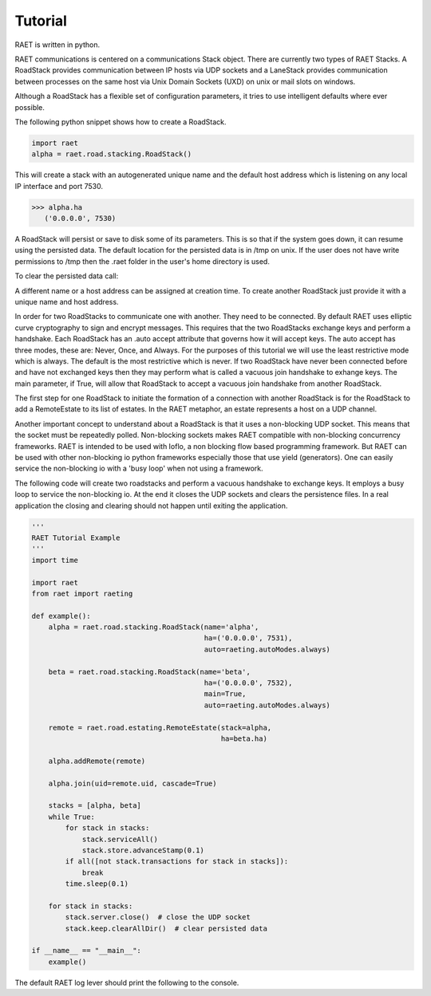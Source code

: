 ==============
Tutorial
==============

RAET is written in python.

RAET communications is centered on a communications Stack object.
There are currently two types of RAET Stacks. A RoadStack provides communication between
IP hosts via UDP sockets and a LaneStack provides communication between processes on the
same host via Unix Domain Sockets (UXD) on unix or mail slots on windows.

Although a RoadStack has a flexible set of configuration parameters,
it tries to use intelligent defaults where ever possible.

The following python snippet shows how to create a RoadStack.

.. code-block:: python

    import raet
    alpha = raet.road.stacking.RoadStack()


This will create a stack with an autogenerated unique name and the default
host address which is listening on any local IP interface and port 7530.

.. code-block:: bash

    >>> alpha.ha
       ('0.0.0.0', 7530)

A RoadStack will persist or save to disk some of its parameters. This is so
that if the system goes down, it can resume using the persisted data.
The default location for the persisted data is in /tmp on unix. If the user
does not have write permissions to /tmp then the .raet folder in the user's home
directory is used.

.. code-block:: bash
    >>> alpha.keep.dirpath
       '/Users/username/.raet/keep/alpha'

To clear the persisted data call:

.. code-block:: bash
    >>> alpha.keep.clearAllDir()

A different name or a host address can be assigned at creation time.
To create another RoadStack just provide it with a unique name and host address.

In order for two RoadStacks to communicate one with another. They need to be connected.
By default RAET uses elliptic curve cryptography to sign and encrypt messages.
This requires that the two RoadStacks exchange keys and perform a handshake.
Each RoadStack has an .auto accept attribute that governs how it will accept keys.
The auto accept has three modes, these are: Never, Once, and Always. For the
purposes of this tutorial we will use the least restrictive mode which is always.
The default is the most restrictive which is never.
If two RoadStack have never been connected before and have not exchanged keys then
they may perform what is called a vacuous join handshake to exhange keys. The main
parameter, if True, will allow that RoadStack to accept a vacuous join handshake
from another RoadStack.

The first step for one RoadStack to initiate the formation of a connection with
another RoadStack is for the RoadStack to add a RemoteEstate to its list of estates.
In the RAET metaphor, an estate represents a host on a UDP channel.

Another important concept to understand about a RoadStack is that it uses a
non-blocking UDP socket. This means that the socket must be repeatedly polled.
Non-blocking sockets makes RAET compatible with non-blocking concurrency frameworks.
RAET is  intended to be used with Ioflo, a non blocking flow based programming framework.
But RAET can be used with other non-blocking io python frameworks especially those
that use yield (generators).  One can easily service the non-blocking io with a
'busy loop' when not using a framework.

The following code will create two roadstacks and perform a vacuous handshake
to exchange keys. It employs a busy loop to service the non-blocking io. At the
end it closes the UDP sockets and clears the persistence files. In a real application
the closing and clearing should not happen until exiting the application.

.. code-block:: python

    '''
    RAET Tutorial Example
    '''
    import time

    import raet
    from raet import raeting

    def example():
        alpha = raet.road.stacking.RoadStack(name='alpha',
                                             ha=('0.0.0.0', 7531),
                                             auto=raeting.autoModes.always)

        beta = raet.road.stacking.RoadStack(name='beta',
                                             ha=('0.0.0.0', 7532),
                                             main=True,
                                             auto=raeting.autoModes.always)

        remote = raet.road.estating.RemoteEstate(stack=alpha,
                                                 ha=beta.ha)

        alpha.addRemote(remote)

        alpha.join(uid=remote.uid, cascade=True)

        stacks = [alpha, beta]
        while True:
            for stack in stacks:
                stack.serviceAll()
                stack.store.advanceStamp(0.1)
            if all([not stack.transactions for stack in stacks]):
                break
            time.sleep(0.1)

        for stack in stacks:
            stack.server.close()  # close the UDP socket
            stack.keep.clearAllDir()  # clear persisted data

    if __name__ == "__main__":
        example()


The default RAET log lever should print the following to the console.

.. code-block:: bash
    Joiner alpha. Do Join with estate_3181b42bb09b11e4a6136c400891de78 in 1 at 0.0
    Joinent beta. Added new remote name='alpha' nuid='2' fuid='2' ha='('127.0.0.1', 7531)' role='alpha'
    Joinent beta. Do Accept of alpha in 1 at 0.0
    Joiner alpha. Do Ack Accept, Done with beta in 1 at 0.1
    Allower alpha. Do Hello with beta in 2 at 0.1
    Joinent beta. Done with alpha in 1 at 0.1
    Allowent beta. Do Cookie with alpha in 2 at 0.1
    Allower alpha. Do Initiate with beta in 2 at 0.2
    Allowent beta. Do Ack Initiate with alpha in 2 at 0.2
    Allower alpha. Do Ack Final, Done with beta in 2 at 0.3
    Aliver alpha. Do Alive with beta in 3 at 0.3
    Allowent beta. Done with alpha in 2 at 0.3
    Alivent beta. Do ack alive with alpha in 3 at 0.3
    Alivent beta. Done with alpha in 3 at 0.3
    Aliver alpha. Done with beta in 3 at 0.4

